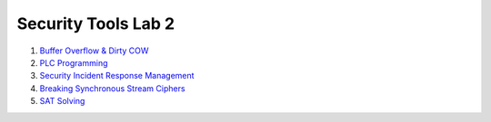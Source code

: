 ====================
Security Tools Lab 2
====================

#. `Buffer Overflow & Dirty COW`_

#. `PLC Programming`_

#. `Security Incident Response Management`_

#. `Breaking Synchronous Stream Ciphers`_

#. `SAT Solving`_

.. _`Buffer Overflow & Dirty COW`: https://github.com/ooknosi/tools_lab_2/tree/master/01_buffer_overflow_dirty_cow/homework

.. _`PLC Programming`: https://github.com/ooknosi/tools_lab_2/tree/master/02_plc_programming/homework

.. _`Security Incident Response Management`: https://github.com/ooknosi/tools_lab_2/tree/master/03_security_incident_response_management/homework

.. _`Breaking Synchronous Stream Ciphers`: https://github.com/ooknosi/tools_lab_2/tree/master/04_breaking_synchronous_stream_ciphers/homework

.. _`SAT Solving`: https://github.com/ooknosi/tools_lab_2/tree/master/05_sat_solving/homework
